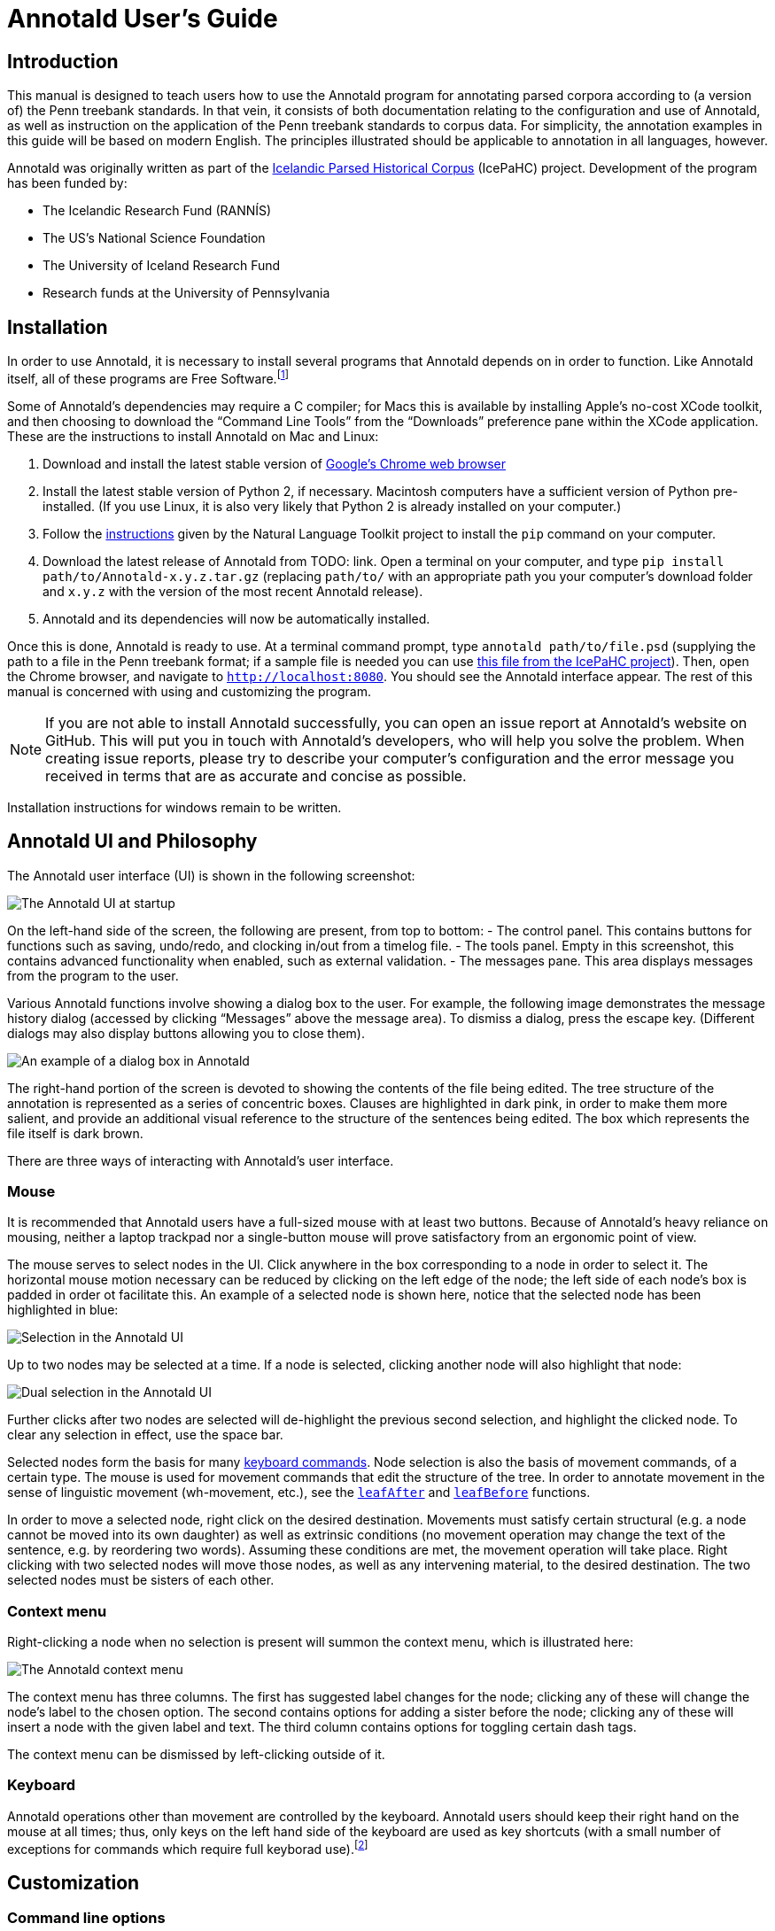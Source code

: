// Copyright 2012 Aaron Ecay

// This work is licensed under a Creative Commons
// Attribution-NonCommercial-NoDerivs 3.0 Unported License
// http://creativecommons.org/licenses/by-nc-nd/3.0/deed.en_US

// License to be changed to something less restrictive once this is
// release-ready (either CC-BY-SA or CC-BY-SA-NC)

// Include the file with author info, and use our custom configuration:
//   a2x: --asciidoc-opts="-f user.conf -a docinfo"
// Include the default stylesheet and our customizations:
//   a2x: --stylesheet="docbook-xsl.css annotald-manual.css"
// Highlight source in output (TODO not working)
//   a2x: --xsltproc-opts "--stringparam highlight.source 1"


// Notes to contributors:
// Please add yourself to the user-docinfo.xml file and the copyright
// line (unless you wish to assign copyright to your contributions to
// the other authors)
// In addition to standard Asciidoc formatting, the following
// conventions are used in this file:
// - text which corresponds to the contents of a parse (.psd file)
//   should be surrounded with =equals signs=


= Annotald User’s Guide

// TODO: once this is reasonably complete, add internal links to and
// from various parts of the documentation

// TODO: centering pictures doesn’t work

== Introduction

This manual is designed to teach users how to use the Annotald program
for annotating parsed corpora according to (a version of) the Penn
treebank standards.
// TODO: link, also our labgroup updates (incorp. latter into this doc?)
In that vein, it consists of both documentation relating to the
configuration and use of Annotald, as well as instruction on the
application of the Penn treebank standards to corpus data.  For
simplicity, the annotation examples in this guide will be based on
modern English.  The principles illustrated should be applicable to
annotation in all languages, however.

Annotald was originally written as part of the
http://www.linguist.is/icelandic_treebank/Icelandic_Parsed_Historical_Corpus_%28IcePaHC%29[Icelandic
Parsed Historical Corpus] (IcePaHC) project.  Development of the program
has been funded by:

- The Icelandic Research Fund (RANNÍS)
- The US’s National Science Foundation
- The University of Iceland Research Fund
- Research funds at the University of Pennsylvania

// eventually: availability of annotation seminars etc.

== Installation

In order to use Annotald, it is necessary to install several programs
that Annotald depends on in order to function.  Like Annotald itself,
all of these programs are Free Software.footnote:[There are two meanings
of the term “Free Software.”  The first refers to the software being
provided free of charge.  The second means that the software’s source
code is freely available to its users for them to inspect, modify, and
reuse.  The second of these definitions is the most important to
ensuring scientific openness; as it happens Annotald and its
dependencies fulfill both definitions.]

Some of Annotald’s dependencies may require a C compiler; for Macs this is
available by installing Apple’s no-cost XCode toolkit, and then choosing
to download the “Command Line Tools” from the “Downloads” preference pane
within the XCode application.  These are the instructions to install
Annotald on Mac and Linux:

1. Download and install the latest stable version of
   https://www.google.com/intl/en/chrome/browser/?hl=en&lr=all[Google’s
   Chrome web browser]
2. Install the latest stable version of Python 2, if necessary.
   Macintosh computers have a sufficient version of Python
   pre-installed.  (If you use Linux, it is also very likely that Python
   2 is already installed on your computer.)
3. Follow the http://nltk.org/install.html[instructions] given by the
   Natural Language Toolkit project to install the `pip` command on your
   computer.
4. Download the latest release of Annotald from TODO: link.  Open a
   terminal on your computer, and type `pip install
   path/to/Annotald-x.y.z.tar.gz` (replacing `path/to/` with an
   appropriate path you your computer’s download folder and `x.y.z` with
   the version of the most recent Annotald release).
5. Annotald and its dependencies will now be automatically installed.

Once this is done, Annotald is ready to use.  At a terminal command
prompt, type `annotald path/to/file.psd` (supplying the path to a file
in the Penn treebank format; if a sample file is needed you can use
https://raw.github.com/antonkarl/icecorpus/6ad3006cc004aefdcbdda99c188d02afa9cbe7d0/finished/1150.firstgrammar.sci-lin.psd[this
file from the IcePaHC project]).  Then, open the Chrome browser, and
navigate to `http://localhost:8080`.  You should see the Annotald
interface appear.  The rest of this manual is concerned with using and
customizing the program.

NOTE: If you are not able to install Annotald successfully, you can open
an issue report at Annotald’s website on GitHub.
// TODO: link
This will put you in touch with Annotald’s developers, who will help you
solve the problem.  When creating issue reports, please try to describe
your computer’s configuration and the error message you received in
terms that are as accurate and concise as possible.

Installation instructions for windows remain to be written.
// TODO: Windows install

== Annotald UI and Philosophy

The Annotald user interface (UI) is shown in the following screenshot:

// TODO: is it necessary to redo this since search has been added? ugh.

image::images/annotald-hello.png[The Annotald UI at startup,align="center"]

On the left-hand side of the screen, the following are present, from top
to bottom:
- The control panel.  This contains buttons for functions such as
  saving, undo/redo, and clocking in/out from a timelog file.
- The tools panel.  Empty in this screenshot, this contains advanced
  functionality when enabled, such as external validation.
- The messages pane.  This area displays messages from the
  program to the user.

Various Annotald functions involve showing a dialog box to the user.
For example, the following image demonstrates the message history dialog
(accessed by clicking “Messages” above the message area).  To dismiss a
dialog, press the escape key.  (Different dialogs may also display
buttons allowing you to close them).

image::images/annotald-dialog.png[An example of a dialog box in Annotald,align="center"]

The right-hand portion of the screen is devoted to showing the contents
of the file being edited.  The tree structure of the annotation is
represented as a series of concentric boxes.  Clauses are highlighted in
dark pink, in order to make them more salient, and provide an additional visual
reference to the structure of the sentences being edited.  The box which
represents the file itself is dark brown.

// editing operations cannot change the text

There are three ways of interacting with Annotald’s user interface.  

=== Mouse

It is recommended that Annotald users have a full-sized mouse with at least
two buttons.  Because of Annotald’s heavy reliance on mousing, neither a
laptop trackpad nor a single-button mouse will prove satisfactory from an
ergonomic point of view.

The mouse serves to select nodes in the UI.  Click anywhere in the box
corresponding to a node in order to select it.  The horizontal mouse
motion necessary can be reduced by clicking on the left edge of the
node; the left side of each node’s box is padded in order ot facilitate
this.  An example of a selected node is shown here, notice that the
selected node has been highlighted in blue:

image::images/annotald-select.png[Selection in the Annotald UI,align="center"]

Up to two nodes may be selected at a time.  If a node is selected,
clicking another node will also highlight that node:

image::images/annotald-select2.png[Dual selection in the Annotald UI,align="center"]

Further clicks after two nodes are selected will de-highlight the
previous second selection, and highlight the clicked node.  To clear any
selection in effect, use the space bar.

Selected nodes form the basis for many <<keycmds,keyboard commands>>.
Node selection is also the basis of movement commands, of a certain
type.  The mouse is used for movement commands that edit the structure
of the tree.  In order to annotate movement in the sense of linguistic
movement (wh-movement, etc.), see the <<leafAfter,`leafAfter`>> and
<<leafBefore,`leafBefore`>> functions.

In order to move a selected node, right click on the desired
destination.  Movements must satisfy certain structural (e.g. a node
cannot be moved into its own daughter) as well as extrinsic conditions
(no movement operation may change the text of the sentence, e.g. by
reordering two words).  Assuming these conditions are met, the movement
operation will take place.  Right clicking with two selected nodes will
move those nodes, as well as any intervening material, to the desired
destination.  The two selected nodes must be sisters of each other.

// TODO: ctrl click -> new xp

// TODO: mouse wheel...document, or remove the code

=== Context menu

Right-clicking a node when no selection is present will summon the
context menu, which is illustrated here:

image::images/annotald-context.png[The Annotald context menu,align="center"]

The context menu has three columns.  The first has suggested label
changes for the node; clicking any of these will change the node’s label
to the chosen option.  The second contains options for adding a sister
before the node; clicking any of these will insert a node with the given
label and text.  The third column contains options for toggling certain
dash tags.

// TODO: split context menu dash tags from all dash tags in config file

The context menu can be dismissed by left-clicking outside of it.

=== Keyboard

Annotald operations other than movement are controlled by the keyboard.
Annotald users should keep their right hand on the mouse at all times;
thus, only keys on the left hand side of the keyboard are used as key
shortcuts (with a small number of exceptions for commands which require
full keyborad use).footnote:[Left handed users may wish to use the left
hand for mousing and the right hand for the keyboard, but the principle
of using one hand exclusively for each operation remains the same.
Additionally, the default configuration will have to be adjusted for
users of non-English keyboard layouts.]

// TODO: link to section about customizing keybindings


== Customization

// TODO: section about writing custom functions in javascript

=== Command line options

When invoked via the command line, there are several options which can
be passed to Annotald to affect its behavior.  These are:

`-s PATH`:: Specify the path to the javascript settings file.  If this
is not specified, the default settings file distributed with Annotald is
used.
// TODO: link

`-S PATH`:: Specify the path to the python settings file.  If this is
not specified, the default settings file distributed with Annotald is
used.
// TODO: link

`-p NUMBER`:: Specify the port which Annotald will run its server.  The
default is 8080 (possible values range between 1025 and 65535).  Only
one program may listen to a given port, so if you would like to run more
than one instance of Annotald concurrently, you must specify a different
port for each of them.
// TODO: how to specify port in the browser

`-o`:: Specify that the file to be read from is a CorpusSearch output
file.  CorpusSearch comments will be stripped from the file on reading.

`-q`:: Deactivate the time-logging function.
// TODO: link to doc

`-n NUMBER`:: Show only NUMBER trees fo the file at a time.
// TODO: link to doc

`-1`:: A shortcut which is equivalent to `-n 1`

=== Javascript customization options

// TODO: revise/remove this paragraph
There are two files which are relavant to the customization of Annotald:
`settings.js` and `settings.py`.  The former is written in Javascript,
and contains the bulk of Annotald’s user interface settings.  The latter
is written in Python, and (generally speaking) contains customizations
that are very pervasive or advanced.  A commented sample version of both
files is included in the Annotald download, which it is recommended for
users to base their customizations on.

In this section, the options in `settings.js` will be discussed.  Options
specifiable in `settings.py` on the other hand will be discussed in
other sections where they are implicated.

// TODO: discussion assumes familiarity with penn treebank conventions,
// include note to read intro to annotation section first if reader is
// not familiar

[[casevars]]`displayCaseMenu`:: Whether or not to display options for changing the
case of items in the context menu.  See the discussion of this feature
<<casemenu,below>>

`caseTags`:: A list of the labels which can receive a tag indicating
their case.  Generally speaking, these will be leaf nodes.  Although an
entire NP (for example) might be said to have case, the only surface
reflexes of case are the marking of individual words.  Furthermore, as
is evident from number marking in some dialects of Spanish (TODO: cite
literature), within a single NP it is possible for some constituents to
not express the phrase’s features.
+
Therefore, the minimal annotation that captures the linguistic facts
places case on the leaf nodes; phrasal case can be calculated based on
that information.
// TODO: this broader philosophical point needs to be explicated
// elsewhere, like in an annotation philosophy section.
However, Annotald provides functions to make this less tedious – to
allow the annotator to mark a whole NP for case, and have that
information updated on all the relevant subconstituents of that NP.

`casePhrases`:: A list of phrasal categories that bear case.  These will
provide an option in the context menu to set their case (which actually
sets the case of their subconstituents).

`caseMarkers`:: A list of case markers.  Each of these is a dash tag
(given in the Javascript file without surrounding dashes) that may be
attachedto a member of `caseTags` to indicate its case.

`caseBarriers`:: A list of phrases which should form barriers to
recursive case assignment.  When case is assigned to an NP, Annotald
looks (recursively) for all its daughters which are case-marker-bearing,
and changes their case.  But, this process should not recurse into
e.g. a relative clause, or a genitive possessor.  Thus, any node in this
list will block further case-setting traversal.

NOTE: The variables `caseTags`, `casePhrases`, and `caseBarriers` cannot
contain dashes; they must be genuine top-level category labels.

`testValidPhraseLabel`/`testValidLeafLabel`:: See the discussion of
these options <<tagset-validate,below>>

[[extensions-vars]]
`extensions`:: Specify the list and order of dash tags available in the
corpus.  There are three variants of this variable:
- `leaf_extensions`: Dash tags applicable to leaf (terminal) nodes
- `clause_extensions`: Dash tags applicable to clausal nodes (of
  category CP or IP)
- `extensions`: Dash tags applicable to non-clausal non-leaf nodes

+
Not every dash tag needs to appear in this list, only those which need to
be toggled on and off in a binary fashion.  Thus, for example, the dash
tag =OB1= (for direct objects) is never toggled in a binary fashion, but
rather as part of a cycle that includes setting the category to =NP= and
moving through =NP-SBJ=, =NP-OB2=, etc.  Thus, it need not appear in this
list.  However, the =SPE= dash tag (for reported speech) is toggled on
and off – changing an =IP-XXX= to =IP-XXX-SPE=, and potentially back to
IP-XXX.
// TODO: this is a bad explanation.  Maybe require to list all dash
// tags?  but that gets tedious.

`ipnodes`:: A list of categories which are clauses.  These are
highlighted (with a tan shade) to make it clear where the “floor” of a
clause is, for the purpose of rearranging nodes in the user interface.

`invisibleCategories`:: TODO: what to do about these?

`commentTypes`:: [[commenttypes-vars]] Types of comments.  Comments
are nodes of the form =(CODE \{XXX:words_words_words})= For every
value of “XXX” is in this list, when editing the contents of the
comment with one of the editing functions (TODO: link), a dialog box
will appear allowing the comment to be edited as text, instead of the
default editing interface.

`customCommands`:: A Javascript function containing code to configure
the keybindings.  This should be a series of calls to the
link:../api-doc/symbols/global.html#addCommand[`addCommand` function].

`defaultConMenuGroup`:: The label suggestions to display in the
context (right-click) menu, when no suggestion can be deduced from
the already-present label.

`customConMenuGroups`:: a Javascript function to configure the context
menu suggestions.  This should be a series of calls to the
link:../api-doc/symbols/global.html#addConMenuGroup[`addConMenuGroup` function].

`customConLeafBefore`:: a Javascript function to configure the new node
options in the context menu.  This should be a series of calls to the
link:../api-doc/symbols/global.html#addConLeafBefore[`addConLeafBefore` function].

// TODO: styleTag

[[keycmds]]
=== Default keybindings

The Annotald keybindings provided by default are adapted from those used
by the IcePaHC project.  It is highly recommended that users make a copy
of this file in the working directory for their corpus, and customize it
to their needs.  The procedure to do so is described in the following
section.  The default keybindings are as follows (from left to
right and top to bottom of a US keyboard layout):footnote:[To see an
exact listing of the tags included in each category described below, you
should consult the configuration file itself.]

Backquote (`):: Toggle the display of lemmata on or off

1:: Unbound

2:: Cycle between tags for non-argument NPs

3:: Unbound

4:: Toggle the =-PRN= dash tag (parentheticals)

5:: Toggle the =-SPE= dash tag (direct speech)

Q:: Cycle between tags for miscellaneous phrase types

W:: Cycle between tags for argumental NPs

E:: Cycle between tags for miscellaneous CPs

R:: Cycle between tags for relative clauses

T:: Cycle between tags for that-clauses and other types of CP

A:: Add a leaf after the selected node

S:: Cycle between tags for different types of sentential IP

D:: Delete a node

F:: Cycle between tags for PPs and ADVPs

G:: Cycle between tags for ADJPs and QPs

Z:: Undo

X:: Create a new node (labeled XP)

C:: Coindex nodes

V:: Cycle between tags for non-sentential IPs

Spacebar:: Clear the selection

L:: Edit the Label and/or text of a node

Shift + L:: The same (included as an example of a keybinding with modifier)


=== Custom keybindings

It is virtually certain that users will want to adapt the default key
bindings, to adapt the tags used and the most common use patterns of the
annotators.  It is possible to merely change the specific tags used
while maintaining the default conceptual categories (argumental NP,
non-sentential IP, etc.); it is also possible to come up with an
entirely new scheme.  The default bindings do not use the shift or
control modifiers, which opens up a large space of additional keys for
user customization.

The keybindings of Annotald are customized by placing calls to the
`addCommand` function inside the `customCommands` block.  This function
has 2 required arguments; any further arguments are determined by the
command being bound.  The first argument to the function should be a
Javascript dictionary (also known as an object).  This has the format
`{key: value, key2: value2}`.  The following keys are recognized:

- `keycode` the numeric Javascript keycode of the key you wish to bind.
  You can navigate to
  http://www.asquare.net/javascript/tests/KeyCode.html[this website] to
  determine interactively the code for any key on your keyboard.
- `ctrl` the value `true` if this binding is for a shortcut with the
  control key pressed.  Ergonomically, it is much easier to actuate such
  shortcuts if you remap the “Caps Lock” key on your keyboard to
  control, so that it can be pressed with the pinky without needing to
  reach very far.  A panoply of methods to do so are presented at
  http://emacswiki.org/emacs/MovingTheCtrlKey[this website].
- `shift` the value true if this binding is for a shortcut with the
  shift key pressed.

The `ctrl` and `shift` options are mutually exclusive.

The second argument to the `addCommand` function is the name of the
function which the key will be bound to.  Any further arguments will be
passed to the function given.  A list of functions provided by Annotald
follows:

`clearSelection`:: Remove any selected node(s).  No arguments.

`coIndex`:: Various effects related to the numeric suffixes that
indicate movement/coreference/etc. chains:
- If called with only one node selected: remove this node’s numeric
  index.
- If called with two nodes selected, only one of which has an index:
  add an index matching the indexed node to the non-indexed node.
- If called with two nodes selected, neither of which has an index: add
  matching indices to both nodes.
- If called with two nodes selected whose indices match: cycle through
  different index types.  The cycle is: regular indices (both indices
  appended with `-`) -> gapping (first index appended with `=`) ->
  backwards gaping (second index appended with `=`) -> double gapping
  (both indices appended with `=`) -> remove indices.

+
No arguments.

// TODO: better name
`displayRename`:: Edit the text of the currently selected node.  If this
is a non-terminal, edit its label.  If this is a terminal, allow editing
its label, lemma (if present) and text (iff the text is an “empty element”
– trace, comment, etc.)  This function handles <<commenttypes-vars,comment
nodes>> specially.  No arguments.

// editLemmaOrLabel – do we want to document this fn?  remove from source?

`leafAfter`, `leafBefore`:: [[leafBefore]] [[leafAfter]] Create a leaf node
after or before the (first-)selected node.  A heuristic is used to
determine the type of node to create.  If only one node is selected, the
default is to create an empty conjoined subject (i.e. =(NP-SBJ \*con*)=)
If there are two nodes selected, the second-selected node determines the
type of leaf to make.  If this node is:
- a wh-phrase (label begins with =W=), a wh-trace (=\*T*=) is created
- a clitic (label contains the dash tag =CL=), a clitic trace (=\*CL*=)
  is created
- otherwise, an extraposition trace (=\*ICH*=) is created

+
The label of the created node in these cases is determined by the label
of the second-selected node.  Generally, the label of that node is
copied, except:
- in the case of a wh-trace, the leading =W= is stripped (so the trace
  of a =WNP= is an =NP=, etc.)
- in the case of a clitic trace, the =CL= dash tag is stripped and =PRO=
  is transformed to =NP= (so the trace of =PRO-CL= is an =NP=, and the trace
  of =ADVP-CL= is =ADVP=).
+
Additionally, the trace and its antecedent (the second-selected node)
are coindexed.  No arguments.

`makeNode`:: Create a new node dominating the selected node,
or the span between the two selected nodes (inclusive).  This function
takes an optional argument specifying the label of the node to create;
if not present, the label of the new node will be “XP”.  One optional argument.

`pruneNode`:: Delete the selected node.  If a non-terminal node is
selected, the operation always succeeds, and the daughters of the
deleted node become daughters of the deleted node’s parent.  If a
terminal node is selected, the operation can succeed only if the node is
empty of textual content.  No arguments.
// TODO: add definition of empty text (philosophy section?), link to it

`setLabel`:: Set the label of the selected node.  The argument must be a
list of labels.  If the node’s current label is not present in the list,
it is set to the first entry in the list.  Otherwise, it is set to the
node immediately following its current label in the list (wrapping
around at the end of the list).  To illustrate, if the “f” key is bound
to `setLabel` with an argument of `["FOO","BAR"]`, selecting a node with
label “QUUX” and pressing the “f” key sequentially will yield:
1. the label being set to =FOO= (since “QUUX” is not in the provided
   list)
2. the label being set to =BAR= (since “BAR” follows “FOO” in the list)
3. the label being set to =FOO= (since “BAR” is at the end of the list,
   wrap to the beginning)
4. etc.

+
One argument.

`toggleExtension`:: Toggle a dash tag on the selected node.  If the (first)
argument exists as a dash tag on the node, remove it.  Otherwise, add it.
The optional second argument gives a list of extensions in the order they
should appear from the base category out; if not given, it is filled from
one of <<extensions-vars,the `extensions`-family variables>> based on a
heuristic as to the type of node which is selected.  One mandatory and one
optional argument.

`toggleLemmata`:: Toggle whether lemmata are shown or hidden in the
UI.  No arguments.

`undo`/`redo`:: Undo the most recent editing operations, or redo after
undoing something.  No arguments.


== Advanced features

In this section, some advanced features of Annotald are described.
These are not required to use Annotald (and in fact are deactivated by
default).  However, for proficient users, their use may make possible
grater annotation efficiency and accuracy.

[[tagset-validate]]
=== Tagset validation

// TODO: make sure that annotald uses this info everywhere it can.

By default, Annotald does not contain a mechanism to ensure that tags
created through editing conform to any sort of schema.  At the same
time, there are various parts of Annotald’s code that would benefit from
knowing whether a node corresponds to a leaf or not, which is not always
a purely structural decision (for example, a node of the form =(NP-SBJ
\*pro*)= is structurally a leaf, but in fact corresponds to a phrasal
node, an NP).  Supplying this information to Annotald improves its
functioning, as well as preventing nonsense tags from being added to the
corpus during editing.

You can do this however you like – the only requirement that Annotald
imposes is that you assign to the configuration variables `testValidLeafLabel`
and `testValidPhraseLabel` Javascript functions that return true iff its
argument is a valid label for a leaf node or phrase node
(respectively).  One useful way of doing this is described below.

It is possible to write a grammar to validate tags.  Just as the grammar
of a natrual language accepts only those sentences which are well-formed
in that language, this grammar should accept only the tags which are
valid in a particular corpus.  In particular, this manual will describe
how to use the http://waxeye.org/[Waxeye Parser Generator] to do so.  In
addition to being Free Software, this program uses a relatively
intuitive notation for its grammars.  Additionally, it can generate
grammars not only in Javascript, but also in Python and several other
computer languages.  This allows the same grammar specification to be
used in Annotald as well as in a validation script for the corpus.

Grammars written in waxeys consist of a series of rules.  The first rule
in the file constitutes the grammar – it must match.  A rule has the
form `name <- content`.  The name of a rule can consist of letters,
numbers, and underscores.  The content of the rule can be as follows:

- `'string'` matches string in the input, literally
- the name of another rule forces that rule to match
- `(...)` is a grouping construct
- `A B` matches A followed by B
- `A | B` matches either A or B
- `?A` matches maybe A – that is, if A matches, the parser’s input
  advances over it, but if A does not match, the parser does not fail.
- `*A` matches 0 or more A
- `+A` matches 1 or more A

Using these rules, it is possible to build up a grammar.  As an
illustration, here is a grammar that matches
http://www.ling.upenn.edu/histcorpora/annotation/labels.htm#pos_tags[the
tagset from the PPCEME] (without, for simplicity, the numbered word splitting).

// TODO: test this

----------
/* Subdivide types of tag, for simplicity */
word_tag <-
 ( verbal | nominal | punct | other_word | fn_cat )

/* TODO: comments! */

nominal <-
 ('NUM' ?'$') | ('N' ?'PR' ?'S' ?'$') | ('ADJ' ?('R' | 'S')) | 'D' |
 ('PRO' ?'$') | ('Q' ?('R' | 'S' | '$'))

verbal <-
 verb | verb_modifier

verb <-
 (('DO' | 'BE' | 'HV' | 'VB') ?('D' | 'P' | 'N' | 'I')) |
 (('D' | 'B' | 'H' | 'V') 'A' ('G' | 'N')) |
 ('MD' ?'0')

verb_modifier <-
 ('ADV' ?('R' | 'S')) | 'NEG'

punct <-
 '\'' | '"' |',' | '.' | '`'

fn_cat <-
 'C' | 'CONJ' | 'P' | ('W' ('ADV' | 'D' | ('PRO' ?'$'))) |
 'INTJ' | 'ALSO' | 'ELSE' | 'EX' | 'FP' | 'RP' | 'LB' | 'LS' |
 'MAN' | 'ONE' | ('OTHER' ?'S' ?'$') | 'SUCH' | 'TO' | 'WARD'

other_word <-
 'CODE' | 'FW' | 'X' | 'FP' | 'META'
----------

// TODO: num before n
// TODO: matching dashes in phrasal rules

// TODO: custom CSS

// TODO: n-trees mode

// TODO: settings.py options

=== External validation

Annotald includes a feature that allows the user to interactively submit
the contents of a file to a separate program, and receive feedback from
that program.  This system is (intentionally) very powerful – the
external program can be any Python function,footnote:[Which in turn may
invoke any program on the user’s computer] and the feedback comes in the
form of that function modifying the file contents; these modified file
contents replace the original file in the Annotald interface.  It is
hoped that this flexibility will facilitate a wide variety of automated
workflows.

One conventionalized way of using this facility is to perform
_validation queries_ on the file – queries that will find anomalous
structures, and flag them for annotator attnetion.footnote:[This idea
stems from discussions with Beatrice Santorini about how her parsing
methodology.]  In this section, we will discuss setting up such a
system, using CorpusSearch queries.

The specification of validation queries involves customizing the Python
settings file.  An annotated example of such a file is given immediately
below.

[source,python]
----------
import os.path
current_dir = os.path.dirname(os.path.abspath(__file__)) # <1>

from collections import OrderedDict # <2>

validators = OrderedDict([
    ("Example 1", corpusSearchValidate(current_dir + "/example1.q")), # <3>
    ("Example 2", corpusSearchValidate(current_dir + "/example2.q"))
])
----------

<1> An easy way to find in Python other necessary files (in this case,
CorpusSearch queries) is by locating them with relation to the Python
file itself.  This line assigns the directory where the script is
located (as a string) to the variable `current_dir`.
// TODO: could we simplify things, by using a decorator to add a name to
// fns, and then just using a list of fns?
<2> The format of the `validators` variable is a dictionary – a data
structure that associates keys (in this case, human-readable names of
validators) with values (validation functions).  The default dictionary
implementation in Python does not preserve the order of the key-value
pairs it stores.  This line allows us to use an alternative
implementation that does preserve this order.  This means that the order
which we specify validators in this file will be the order that they
appear in Annotald’s dropdown menu.
<3> We create an `OrderedDict` object, and assign it to the `validators`
variable.  Each entry in the dictionary is given as a pair of `(key,
value)`.

The `corpusSearchValidate` function takes one argument, giving the
path to a CorpusSearch query file.  It then arranges to run this query
on the file, and return the modified output.  The CorpusSearch program
is distributed with Annotald; however, this facility relies on a Java
executable being installed on your machine.  You can test this by
opening a command prompt and typing `java` followed by a carriage
return.  You should see a usage message from the java program; if you
instead receive an error message the program is not installed and/or
accessible.

By convention, the validator should add the =-FLAG= dash tag to
trees which are anomalous.  The “Next Error” button in the Annotald
interface will allow you to jump to the next flagged tree in the
file.  You can also attach a keybinding to the `nextValidationError`
function, if you would like to use the keyboard for this purpose.
The program removes any =-FLAG=s when the file is saved and when
submitting it to the validator.

When validators are specified, the Annotald interface shows the
“Validate” and “Next Error” buttons as well as the validator selection
menu in the “Tools” section of the left-hand column, as shown in the
below image:

image::images/annotald-validate.png[Validation interface in Annotald,align="center"]

The example given above assumes that two CorpusSearch query functions
are present in the same directory as the Python file.  For more
information about writing CorpusSearch queries, consult the
http://corpussearch.sourceforge.net/CS-manual/Contents.html[user’s
guide], esepcially (for present purposes) the
http://corpussearch.sourceforge.net/CS-manual/Revise.html[section on
uatomated corpus revision] which tells how to make changes to the
input.  As an example, the following CorpusSearch revision query adds a
=-FLAG= to all NPs:

----------
node: $ROOT

query: {1}NP* exists

append_label{1}: -FLAG
----------

If run in the Annotald interface, it produces this result:

image::images/annotald-validate-results.png[Validation results in the Annotald interface,align="center"]

=== Searching

Annotald has a structural search engine built in.  While it cannot
replicate the flexibility or (perhaps especially) speed of a dedicated
search program such as
http://corpussearch.sourceforge.net/[CorpusSearch], it is useful to be
able to search within the Annotald interface itself.  The search dialog
is accessed by clicking the “Search” button in the Tools menu.
// TODO: or via slash key
Within the dialog box, you will construct a visual representation of
your query, similar to the representation of trees in the Annotald
interface.

The simplest query tree contains only one leaf node.  The leaf has a
text box, into which the search string can be entered.  The string is
interpreted as a case-insensitive Javascript regular expression.  The
Javascript regular expression format is very similar to that used by
many programming languages.  A full description fo the format is outside
the scope of this document, but is available via
https://developer.mozilla.org/en-US/docs/JavaScript/Reference/Global_Objects/RegExp[this
reference manual].  The leaf also has a drop-down box, which indicates
whether the search string is to match against the node labels, the text
of the corpus, or the lemmata.  The search string is additionally
left-anchored – that is, the beginning of the regular expression is
constrained to match the beginning of a node label or word.  Pressing
the “Search” button will execute the search.  Matches will be
highlighted with a yellow box, and the document will be scrolled to
display the next match.  A very simple query and its result is
illustrated in the following screenshots:

image::images/annotald-search-simple.png[A simple Annotald search,align="center"]

image::images/annotald-search-simple-result.png[Results of a simple Annotald search,align="center"]

Once the search has completed, two buttons will appear below the
“Search” button.  The first of these scrolls the document down to
display the next match.  The second removes teh hithlighting from serach
matches.

In addition to the search node where text can be entered, there is a
node consisting only of a plus sign (“+”).  Clicking this node adds a
sister to the search node.  Search nodes which are sisters are
interpreted as the (unordered) sisterhood relation.  An exampl of such a
search is given in the following two screenshots:

image::images/annotald-search-sister.png[A sisterhood Annotald search,align="center"]

image::images/annotald-search-sister-result.png[Results of a sisterhood Annotald search,align="center"]

Each search node has some buttons in the upper-right hand corner.  From
left to right, these are:

// TODO: add screen shot examples to all of these

Or (vertical bar):: This creates an “OR” node as the parent of the node
from which it is clicked.  The daughters of an “OR” node are interpreted
disjunctively, instead of conjunctively (the default).  An example of
such a search is shown in the follwoing screenshots:footnote:[Note that
the results are the same as the previously illustrated sisterhood
search, though the queries are distinct.]

image::images/annotald-search-or.png[A disjunctive Annotald search,align="center"]

image::images/annotald-search-or-result.png[Results of a disjunctive Annotald search,align="center"]

Deep (“D”):: This creates a deep search node as a daughter of the node
from which it is clicked.  By default, child search nodes require direct
daughterhood.  The children of deep nodes, in contrast, can match at any
depth.

Precedes (“>”):: This creates a precedes node as a sister of the node from
which it ic clicked.  By default, as mentioned above (and illustrated in
the screenshots), the sisterhood relation among search nodes in
interpreted without regard to directionality.  Precedes nodes, on the
other hand, impose a precedence relation on their daughter (whih is not
in fact interpreted as a daughter, but rather as a sister, of the
original node.)

Remove (“-”):: This removes the node from which it is clicked.  Any
daughters of this node are promoted to the node’s parent; if the node
has no daughters it simply disappears.

Add daughter (“+”):: This adds a daughter search node to the node from
which it is clicked.  The defaultinterpretation is direct daughterhood,
which can be changed by using a deep node, as already mentioned.

// TODO: allow drag and drop of nodes?  or buttons to move them?


[[casemenu]]
=== Case menu

// TODO: this isn’t really an “advanced feature;” consider reorganizing
// to soemwhere else

Annotald includes support for manipulating case marking information in
corpora which store that information in a supported format.  In order to
be supported, the case must:footnote:[The YCOE does not follow these
guidelines.  Case is marked on phrasal nodes with dash tags (as a
substitute for grammatical role marking: =SBJ= etc.), and on words with
a caret: =^N= for nominative etc.  The Penn parsed corpora of Middle
English and later time periods indicate genitive with a =$= which is
directly concatenated with a leaf’s label, but this is not the kind of
case-marking that this Annotald feature addresses.  The IcePaHC corpus
does obey these conditions (unsurprisingly, since Annotald comes from
that project), as does the Penn Parsed Corpus of Historical Greek.]

- be stored as dash tags,
- at the word level,
- without any unmarked default categories.

Then, <<casevars,some options>> need to be set in the configuration
file.  Once this is done, the context menu will contain options for
setting case:

image::images/case-menu.png[Annotald context menu with case-setting options,align="center"]

Invoking the context menu on an individual case-bearing node (one of
<<casevars,`caseTags`>>) will allow that node’s case to be changed
individually.  Invoking it on a case-bearing phrase (one of
<<casevars,`casePhrases`>>) will change the case of all that node’s
case-bearing daughters, without recursing too deeply.

// Things to talk about:
// - annotation philosophy (useful annotation vs. correct annotation, some
//   of beatrices ideas, etc)
// - the annotation itself (building up from nps to pps to verbs to
//   sentences/clauses)
// - extensions (morpho/semantic information, lemmatization, ...)

// corpus formats – old, dash, and deep

// what else???


